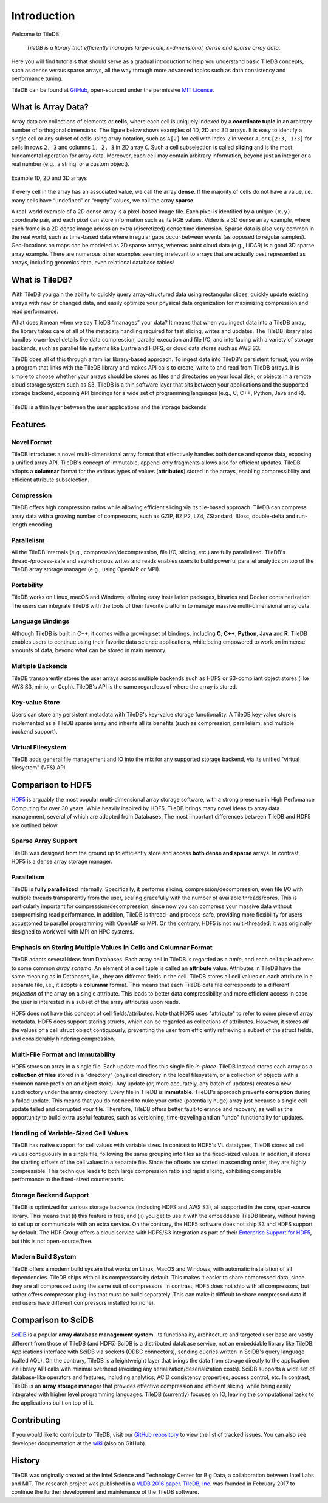 Introduction
============

Welcome to TileDB!

    *TileDB is a library that efficiently manages large-scale, n-dimensional, dense
    and sparse array data*.

Here you will find tutorials that should serve as a gradual
introduction to help you understand basic TileDB concepts, such as dense versus
sparse arrays, all the way through more advanced topics such as data consistency
and performance tuning.

TileDB can be found at `GitHub <https://github.com/TileDB-Inc/TileDB>`_,
open-sourced under the permissive
`MIT License <https://github.com/TileDB-Inc/TileDB/blob/master/LICENSE>`_.

What is Array Data?
-------------------

Array data are collections of elements or **cells**, where each cell is uniquely
indexed by a **coordinate tuple** in an arbitrary number of orthogonal dimensions.
The figure below shows examples of 1D, 2D and 3D arrays. It is easy to
identify a single cell or any subset of cells using array notation, such
as ``A[2]`` for cell with index ``2`` in vector ``A``, or ``C[2:3, 1:3]`` for
cells in rows ``2, 3`` and columns ``1, 2, 3`` in 2D array ``C``. Such a
cell subselection is called **slicing** and is the most fundamental operation
for array data. Moreover, each cell may contain arbitrary information, beyond
just an integer or a real number (e.g., a string, or a custom object).

.. figure:: intro_arrays.png
   :align: center
   :scale: 25 %

   Example 1D, 2D and 3D arrays

If every cell in the array has an associated value, we call the array
**dense**. If the majority of cells do not have a value, i.e. many cells
have “undefined” or “empty” values, we call the array **sparse**.

A real-world example of a 2D dense array is a pixel-based image file. Each pixel
is identified by a unique ``(x,y)`` coordinate pair, and each pixel can
store information such as its RGB values. Video is a 3D dense array example,
where each frame is a 2D dense image across an extra (discretized) dense time
dimension. Sparse data is also very common in the real world, such as
time-based data where irregular gaps occur between events (as opposed to
regular samples). Geo-locations on maps can be modeled as 2D sparse arrays,
whereas point cloud data (e.g., LiDAR) is a good 3D sparse array example.
There are numerous other examples seeming irrelevant to arrays that
are actually best represented as arrays, including genomics data, even
relational database tables!

What is TileDB?
---------------

With TileDB you gain the ability to quickly query
array-structured data using rectangular slices, quickly update existing arrays
with new or changed data, and easily optimize your physical data organization
for maximizing compression and read performance.

What does it mean when we say TileDB “manages” your data? It means that when
you ingest data into a TileDB array, the library takes care of all of the
metadata handling required for fast slicing, writes and updates.
The TileDB library also handles lower-level details like data compression,
parallel execution and file I/O, and interfacing with a variety of storage
backends, such as parallel file systems like Lustre and HDFS, or cloud data
stores such as AWS S3.

TileDB does all of this through a familiar library-based approach. To ingest
data into TileDB’s persistent format, you write a program that links with the
TileDB library and makes API calls to create, write to and read from TileDB
arrays. It is simple to choose whether your arrays should be stored as files
and directories on your local disk, or objects in a remote cloud storage system
such as S3. TileDB is a thin software layer that sits between your
applications and the supported storage backend, exposing API bindings for a
wide set of programming languages (e.g., C, C++, Python, Java and R).


.. figure:: intro_architecture.png
   :align: center
   :scale: 20 %

   TileDB is a thin layer between the user applications and the storage backends



Features
--------

Novel Format
^^^^^^^^^^^^

TileDB introduces a novel multi-dimensional array format
that effectively handles both dense and sparse data, exposing a unified array
API. TileDB's concept of immutable, append-only fragments allows also
for efficient updates. TileDB adopts a **columnar** format for the various
types of values (**attributes**) stored in the arrays, enabling compressibility
and efficient attribute subselection.

Compression
^^^^^^^^^^^

TileDB offers high compression ratios while allowing efficient
slicing via its tile-based approach. TileDB can compress array data with a
growing number of compressors, such as GZIP, BZIP2,
LZ4, ZStandard, Blosc, double-delta and run-length encoding.

Parallelism
^^^^^^^^^^^

All the TileDB internals (e.g., compression/decompression,
file I/O, slicing, etc.) are fully parallelized. TileDB's
thread-/process-safe and asynchronous writes and reads enables users to
build powerful parallel analytics on top of the TileDB array
storage manager (e.g., using OpenMP or MPI).

Portability
^^^^^^^^^^^

TileDB works on Linux, macOS and Windows, offering easy
installation packages, binaries and Docker containerization. The users can
integrate TileDB with the tools of their favorite platform to manage
massive multi-dimensional array data.

Language Bindings
^^^^^^^^^^^^^^^^^

Although TileDB is built in C++, it comes with a
growing set of bindings, including **C**, **C++**, **Python**,
**Java** and **R**. TileDB
enables users to continue using their favorite data science applications,
while being empowered to work on immense amounts of data, beyond what
can be stored in main memory.

Multiple Backends
^^^^^^^^^^^^^^^^^

TileDB transparently stores the user arrays
across multiple backends such as HDFS or S3-compliant object stores
(like AWS S3, minio, or Ceph). TileDB's API is the same regardless of
where the array is stored.

Key-value Store
^^^^^^^^^^^^^^^

Users can store any persistent metadata with
TileDB's key-value storage functionality. A TileDB key-value store is
implemented as a TileDB sparse array and inherits all its benefits
(such as compression, parallelism, and multiple backend support).

Virtual Filesystem
^^^^^^^^^^^^^^^^^^

TileDB adds general file management and IO
into the mix for any supported storage backend, via its unified
"virtual filesystem" (VFS) API.

Comparison to HDF5
------------------
`HDF5 <https://www.hdfgroup.org/>`_ is arguably the most popular
multi-dimensional array storage software,
with a strong presence in High Perfomance Computing for over 30 years.
While heavily inspired by HDF5, TileDB brings many novel ideas to
array data management, several of which are adapted from Databases.
The most important differences between TileDB and HDF5 are outlined below.

Sparse Array Support
^^^^^^^^^^^^^^^^^^^^

TileDB was designed from the ground up to efficiently store and access
**both dense and sparse** arrays. In contrast, HDF5 is a dense array
storage manager.

Parallelism
^^^^^^^^^^^

TileDB is **fully parallelized** internally. Specifically, it performs
slicing, compression/decompression, even file I/O with multiple
threads transparently from the user, scaling gracefully with the number
of available threads/cores. This is particularly important
for compression/decompression, since now you can compress your massive
data without compromising read performance. In addition, TileDB is
thread- and process-safe, providing more flexibility for users
accustomed to parallel programming with OpenMP or MPI. On the contrary,
HDF5 is not multi-threaded; it was originally designed to work well
with MPI on HPC systems.


Emphasis on Storing Multiple Values in Cells and Columnar Format
^^^^^^^^^^^^^^^^^^^^^^^^^^^^^^^^^^^^^^^^^^^^^^^^^^^^^^^^^^^^^^^^

TileDB adapts several ideas from Databases. Each array cell in TileDB
is regarded as a *tuple*, and each cell tuple adheres to some common
*array schema*. An element of a cell tuple is called an **attribute**
value. Attributes in TileDB have the same meaning as in
Databases, i.e., they are different fields in the cell. TileDB stores
all cell values on each attribute in a separate file, i.e., it adopts
a **columnar** format.
This means that each TileDB data file corresponds to a different
*projection* of the array on a single attribute. This leads to
better data compressibility and more efficient access in case
the user is interested in a subset of the array attributes upon reads.

HDF5 does not have this concept of cell fields/attributes. Note that HDF5 uses
"attribute" to refer to some piece of array metadata. HDF5 does support
storing structs, which can be regarded as collections of attributes.
However, it stores *all* the values of a cell struct object contiguously,
preventing the user from efficiently retrieving a subset of the struct fields,
and considerably hindering compression.

Multi-File Format and Immutability
^^^^^^^^^^^^^^^^^^^^^^^^^^^^^^^^^^

HDF5 stores an array in a single file. Each update modifies this
single file *in-place*. TileDB instead stores each array as a **collection
of files** stored in a
"directory" (physical directory in the local filesystem, or a collection
of objects with a common name prefix on an object store). Any update
(or, more accurately, any batch of updates) creates a new subdirectory under
the array directory. Every file in TileDB is **immutable**. TileDB's approach
prevents **corruption** during a failed update. This means that you do not
need to nuke your entire (potentially huge) array just because a single
cell update failed and corrupted your file. Therefore, TileDB offers better
fault-tolerance and recovery, as well as the opportunity to build extra
useful features, such as versioning, time-traveling and an "undo" functionality
for updates.

Handling of Variable-Sized Cell Values
^^^^^^^^^^^^^^^^^^^^^^^^^^^^^^^^^^^^^^

TileDB has native support for cell values with variable sizes. In contrast
to HDF5's VL datatypes, TileDB stores all cell values contiguously in a
single file, following the same grouping into tiles as the
fixed-sized values. In addition, it stores the starting offsets of the cell
values in a separate file. Since the offsets are sorted in ascending order,
they are highly compressible. This technique leads to both large compression
ratio and rapid slicing, exhibiting comparable performance to the fixed-sized
counterparts.

Storage Backend Support
^^^^^^^^^^^^^^^^^^^^^^^

TileDB is optimized for various storage backends (including HDFS and AWS S3),
all supported in the core, open-source library. This means that
(i) this feature is free, and (ii) you get to use it with the embeddable
TileDB library, without having to set up or communicate with an extra
service. On the contrary, the HDF5 software does not ship S3 and HDFS
support by default. The HDF Group offers a cloud service with
HDFS/S3 integration as part of their
`Enterprise Support for HDF5 <https://www.hdfgroup.org/solutions/hdf5-enterprise-support-edition/>`_,
but this is not open-source/free.

Modern Build System
^^^^^^^^^^^^^^^^^^^

TileDB offers a modern build system that works on Linux, MacOS and Windows,
with automatic installation of all dependencies. TileDB ships with all
its compressors by default. This makes it easier to share compressed data,
since they are all compressed using the same suit of compressors. In contrast,
HDF5 does not ship with all compressors, but rather offers compressor plug-ins
that must be build separately. This can make it difficult to share compressed
data if end users have different compressors installed (or none).

Comparison to SciDB
-------------------

`SciDB <https://www.paradigm4.com/>`_ is a popular **array
database management system**. Its functionality, architecture and targeted
user base are vastly different from those of TileDB (and HDF5)
SciDB is a distributed database service, not an embeddable library like TileDB.
Applications interface with SciDB via sockets (ODBC connectors), sending
queries written in SciDB's query language (called AQL). On the contrary,
TileDB is a leightweight layer that brings the data from storage directly
to the application via library API calls with
minimal overhead (avoiding any serialization/deserialization costs).
SciDB supports a wide set of database-like operators
and features, including analytics, ACID consistency properties, access control,
etc. In contrast, TileDB is an **array storage manager** that provides
effective compression and efficient slicing, while being easily integrated
with higher level programming languages. TileDB (currently) focuses on IO,
leaving the computational tasks to the applications built on top of it.

Contributing
------------

If you would like to contribute to TileDB, visit our
`GitHub repository <https://github.com/TileDB-Inc/TileDB>`_ to view the list of
tracked issues. You can also see developer documentation at the
`wiki <https://github.com/TileDB-Inc/TileDB/wiki>`_ (also on GitHub).

History
-------

TileDB was originally created at the Intel Science and Technology Center for
Big Data, a collaboration between Intel Labs and MIT. The research project
was published in a
`VLDB 2016 paper <https://people.csail.mit.edu/stavrosp/papers/vldb2017/VLDB17_TileDB.pdf>`_.
`TileDB, Inc. <https://tiledb.io>`_ was founded in February 2017 to continue the
further development and maintenance of the TileDB software.
